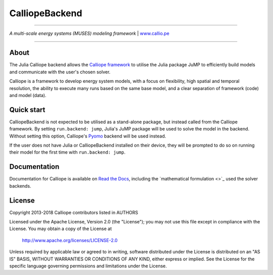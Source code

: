 
###############
CalliopeBackend
###############

|badge_gitter| |badge_license|

-----

.. image:: https://raw.githubusercontent.com/calliope-project/calliope/master/doc/_static/logo.png

*A multi-scale energy systems (MUSES) modeling framework* | `www.callio.pe <http://www.callio.pe/>`_

-----

About
-----

The Julia Calliope backend allows the `Calliope framework <https://github.com/calliope-project/calliope>`_ to utilise the Julia package JuMP to efficiently build models and communicate with the user's chosen solver.

Calliope is a framework to develop energy system models, with a focus on flexibility, high spatial and temporal resolution, the ability to execute many runs based on the same base model, and a clear separation of framework (code) and model (data).

Quick start
-----------

CalliopeBackend is not expected to be utilised as a stand-alone package, but instead called from the Calliope framework. By setting ``run.backend: jump``, Julia's JuMP package will be used to solve the model in the backend. Without setting this option, Calliope's `Pyomo <http://www.pyomo.org/>`_ backend will be used instead.

If the user does not have Julia or CalliopeBackend installed on their device, they will be prompted to do so on running their model for the first time with ``run.backend: jump``.

Documentation
-------------

Documentation for Calliope is available on `Read the Docs  <https://calliope.readthedocs.io/en/stable/>`_, including the `mathematical formulation <>`_ used the solver backends.

License
-------

Copyright 2013-2018 Calliope contributors listed in AUTHORS

Licensed under the Apache License, Version 2.0 (the "License");
you may not use this file except in compliance with the License.
You may obtain a copy of the License at

    http://www.apache.org/licenses/LICENSE-2.0

Unless required by applicable law or agreed to in writing, software
distributed under the License is distributed on an "AS IS" BASIS,
WITHOUT WARRANTIES OR CONDITIONS OF ANY KIND, either express or implied.
See the License for the specific language governing permissions and
limitations under the License.

.. |badge_license| image:: https://img.shields.io/pypi/l/calliope.svg?style=flat-square
    :target: #license

.. |badge_gitter|  image:: https://img.shields.io/gitter/room/calliope-project/calliope.svg?style=flat-square
    :target: https://gitter.im/calliope-project/calliope
    :alt: Chat on Gitter
